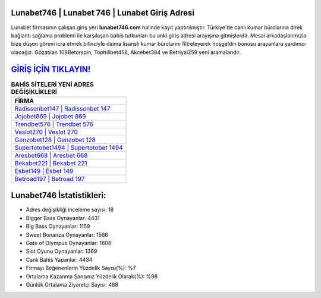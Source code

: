 ﻿Lunabet746 | Lunabet 746 | Lunabet Giriş Adresi
===================================

.. image:: images/lunabet-giris.jpg
   :width: 600
   
Lunabet firmasının çalışan giriş yeri **lunabet746.com** halinde kayıt yaptırılmıştır. Türkiye'de canlı kumar bürolarına direk bağlantı sağlama problemi ile karşılaşan bahis tutkunları bu anki giriş adresi arayışına gitmişlerdir. Mesai arkadaşlarımızla bize düşen görevi icra etmek bilinciyle daima lisanslı kumar bürolarını filtreleyerek hoşgeldin bonusu arayanlara yardımcı olacağız. Gözatılan 109Betorspin, Tophillbet458, Akcebet384 ve Betriyal259 yeni aramalarıdır.

`GİRİŞ İÇİN TIKLAYIN! <https://cutt.ly/QwVVg2Vk>`_
==============

.. list-table:: **BAHİS SİTELERİ YENİ ADRES DEĞİŞİKLİKLERİ**
   :widths: 100
   :header-rows: 1

   * - FİRMA
   * - `Radissonbet147 | Radissonbet 147 <radissonbet147-radissonbet-147-radissonbet-giris-adresi.html>`_
   * - `Jojobet869 | Jojobet 869 <jojobet869-jojobet-869-jojobet-giris-adresi.html>`_
   * - `Trendbet576 | Trendbet 576 <trendbet576-trendbet-576-trendbet-giris-adresi.html>`_	 
   * - `Veslot270 | Veslot 270 <veslot270-veslot-270-veslot-giris-adresi.html>`_	 
   * - `Genzobet128 | Genzobet 128 <genzobet128-genzobet-128-genzobet-giris-adresi.html>`_ 
   * - `Supertotobet1494 | Supertotobet 1494 <supertotobet1494-supertotobet-1494-supertotobet-giris-adresi.html>`_
   * - `Aresbet668 | Aresbet 668 <aresbet668-aresbet-668-aresbet-giris-adresi.html>`_	 
   * - `Bekabet221 | Bekabet 221 <bekabet221-bekabet-221-bekabet-giris-adresi.html>`_
   * - `Esbet149 | Esbet 149 <esbet149-esbet-149-esbet-giris-adresi.html>`_
   * - `Betroad197 | Betroad 197 <betroad197-betroad-197-betroad-giris-adresi.html>`_
	 
Lunabet746 İstatistikleri:
===================================	 
* Adres değişikliği inceleme sayısı: 18
* Bigger Bass Oynayanlar: 4431
* Big Bass Oynayanlar: 1159
* Sweet Bonanza Oynayanlar: 1566
* Gate of Olympus Oynayanlar: 1606
* Slot Oyunu Oynayanlar: 1369
* Canlı Bahis Yapanlar: 4434
* Firmayı Beğenenlerin Yüzdelik Sayısı(%): %7
* Ortalama Kazanma Şansınız Yüzdelik Olarak(%): %98
* Günlük Ortalama Ziyaretçi Sayısı: 488
